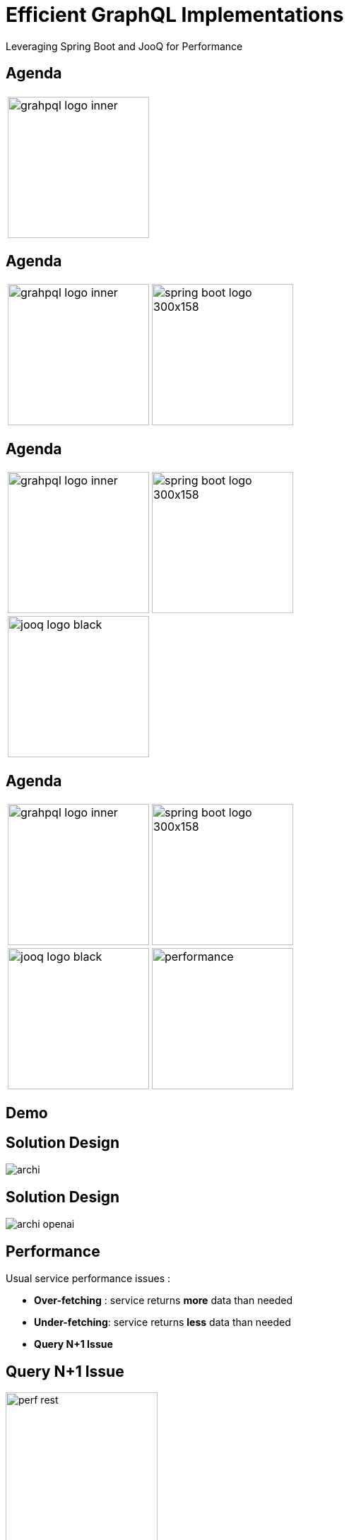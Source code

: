 = Efficient GraphQL Implementations
:revealjs_customtheme: css/sky.css
// :revealjs_autoSlide: 5000
// :revealjs_history: true
// :revealjs_fragmentInURL: true
:revealjs_viewDistance: 5
:revealjs_width: 1408
:revealjs_height: 792
:revealjs_controls: true
:revealjs_controlsLayout: edges
:revealjs_controlsTutorial: true
// :revealjs_slideNumber: c/t
// :revealjs_showSlideNumber: speaker
// :revealjs_autoPlayMedia: true
// :revealjs_defaultTiming: 42
// //:revealjs_transitionSpeed: fast
// :revealjs_parallaxBackgroundImage: images/background-landscape-light-orange.jpg
// :revealjs_parallaxBackgroundSize: 4936px 2092px
:customcss: css/presentation.css
// :imagesdir: images
// :source-highlighter: highlightjs
// :highlightjs-theme: css/atom-one-light.css
// // we want local served font-awesome fonts
:iconfont-remote!:
:iconfont-name: fonts/fontawesome/css/all

Leveraging Spring Boot and JooQ for Performance


[%auto-animate]
[.lightbg,background-video="videos/agenda-bg.mp4",background-video-loop="true",background-opacity="0.7"]
== Agenda

[grid=none]
[frame=none]
[cols="^.^a,^.^a"]
|===

2+|image::images/grahpql_logo_inner.png[height=200]

|===

[%auto-animate]
[.lightbg,background-video="videos/agenda-bg.mp4",background-video-loop="true",background-opacity="0.7"]
== Agenda

[grid=none]
[frame=none]
[cols="^.^a,^.^a"]
|===

|image::images/grahpql_logo_inner.png[height=200]
|image::images/spring-boot-logo-300x158.png[height=200]

|===

[%auto-animate]
[.lightbg,background-video="videos/agenda-bg.mp4",background-video-loop="true",background-opacity="0.7"]
== Agenda

[grid=none]
[frame=none]
[cols="^.^a,^.^a"]
|===

|image::images/grahpql_logo_inner.png[height=200]
|image::images/spring-boot-logo-300x158.png[height=200]

2+|image::images/jooq-logo-black.png[height=200]

|===


[%auto-animate]
[.lightbg,background-video="videos/agenda-bg.mp4",background-video-loop="true",background-opacity="0.7"]
== Agenda

[grid=none]
[frame=none]
[cols="^.^a,^.^a"]
|===

|image::images/grahpql_logo_inner.png[height=200]
|image::images/spring-boot-logo-300x158.png[height=200]
|image::images/jooq-logo-black.png[height=200]
|image::images/performance.png[height=200]

|===


[%auto-animate]
[.lightbg,background-video="videos/live-coding.mp4",background-video-loop="true",background-opacity="0.7"]
== Demo

[%auto-animate]
[.lightbg,background-video="videos/live-coding.mp4",background-video-loop="true",background-opacity="0.7"]
== Solution Design

image::images/archi.png[]

[%auto-animate]
[.lightbg,background-video="videos/live-coding.mp4",background-video-loop="true",background-opacity="0.7"]
== Solution Design

image::images/archi-openai.png[]



[%auto-animate]
[.lightbg,background-video="videos/dashboard.mp4",background-video-loop="true",background-opacity="0.7"]
== Performance

Usual service performance issues :

- *Over-fetching* : service returns *more* data than needed
- *Under-fetching*: service returns *less* data than needed
- *Query N+1 Issue*

[%auto-animate]
[.lightbg,background-video="videos/dashboard.mp4",background-video-loop="true",background-opacity="0.7"]
== Query N+1 Issue

image::images/perf-rest.png[width=50%]

[%auto-animate]
[.lightbg,background-video="videos/dashboard.mp4",background-video-loop="true",background-opacity="0.7"]
== Performance - GraphQL

image::images/perf-graphql.png[width=50%]

[%auto-animate]
[.lightbg,background-video="videos/dashboard.mp4",background-video-loop="true",background-opacity="0.7"]
== Performance - GraphQL Backend

image::images/perf-graphql-impl.png[width=50%]


[%auto-animate]
[.lightbg,background-video="videos/dashboard.mp4",background-video-loop="true",background-opacity="0.7"]
== GraphQL Dataloader

image::images/dataloader.png[width=50%]

[%auto-animate]
[.lightbg,background-video="videos/dashboard.mp4",background-video-loop="true",background-opacity="0.7"]
== Performance - GraphQL Optimised

image::images/perf-optimized-graphql.png[width=50%]



[%auto-animate]
[.lightbg,background-video="videos/conclusion.mp4",background-video-loop="true",background-opacity="0.7"]
== Conclusions


[grid=none]
[frame=none]
[cols="^.^a"]
|===

| image::images/grahpql_logo_inner.png[height=100]

|===

*GraphQL* is a great technology to design highly *flexible* services *exposing data* from different backends.

[%auto-animate]
[.lightbg,background-video="videos/conclusion.mp4",background-video-loop="true",background-opacity="0.7"]
== Conclusions


[grid=none]
[frame=none]
[cols="^.^a,^.^a"]
|===

|
image::images/grahpql_logo_inner.png[height=100]
|
image::images/spring-boot-logo-300x158.png[height=100]

|===

*Spring Boot* for GraphQL provides great support to ease the implementation of GraphQL services in Java.

*Dataloader* mechanism allow to address the *Query N+1* issue and to benefit from *asynchronous execution* and Java 21 *virtual threads*.

[%auto-animate]
[.lightbg,background-video="videos/conclusion.mp4",background-video-loop="true",background-opacity="0.7"]
== Conclusions

[grid=none]
[frame=none]
[cols="^.^a,^.^a,^.^a"]
|===

|
image::images/grahpql_logo_inner.png[height=100]
|
image::images/spring-boot-logo-300x158.png[height=100]
|
image::images/jooq-logo-black.png[height=100]

|===

*JooQ* is a great library allowing to implement database access for GraphQL services, thanks to its powerful DSL allowing easy *dynamic SQL*

- Select only *required field*
- *Dynamic joins*
- Sub-select as *multiset* to fetch tree structure

[%auto-animate]
[.lightbg,background-video="videos/conclusion.mp4",background-video-loop="true",background-opacity="0.7"]
== Conclusions

[grid=none]
[frame=none]
[cols="^.^a,^.^a,^.^a,^.^a"]
|===

|
image::images/grahpql_logo_inner.png[height=100]
|
image::images/spring-boot-logo-300x158.png[height=100]
|
image::images/jooq-logo-black.png[height=100]
|
image::images/performance.png[height=100]

|===

All these technologies are perfectly working *together* to produce highly *flexible* and *performant* services *to expose data*.



[%auto-animate]
[.lightbg,background-video="videos/conclusion.mp4",background-video-loop="true",background-opacity="0.7"]
== Resources

[.col3-l.xx-small]
--
.References
* link:https://graphql.org/[GraphQL]
* link:https://spring.io/projects/spring-graphql[Spring for GraphQL]
* link:https://www.jooq.org/[JooQ]
* link:https://github.com/langchain4j/langchain4j[LangChain4J]
* link:https://plugins.jetbrains.com/plugin/8097-graphql[IntelliJ GraphQL Plugin]
* link:https://github.com/graphql-kit/graphql-voyager[Voyager]


--

[.col3-c.xx-small]
--
.Sources
* https://github.com/didierpirottin/graphql-jooq-perf[Source code]

.documentation
* https://htmlpreview.github.io/?https://github.com/didierpirottin/graphql-jooq-perf/blob/main/doc/slides-site/slides.html[Slides]
* https://htmlpreview.github.io/?https://github.com/didierpirottin/graphql-jooq-perf/blob/main/doc/doc-site/GraphQlDemo/latest/guide/detailed-guide.html[Detailed step-by-step guide]

.Contact
* Email: mailto:didier.pirottin@gmail.com[]

--

[.col3-r.small]
--
image:images/qr-code.png[]
[emphasize]#*http://bit.ly/3SEtuWb*#
--
